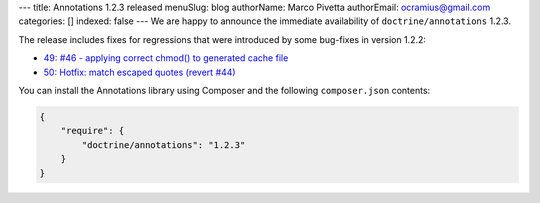 ---
title: Annotations 1.2.3 released
menuSlug: blog
authorName: Marco Pivetta
authorEmail: ocramius@gmail.com
categories: []
indexed: false
---
We are happy to announce the immediate availability of ``doctrine/annotations`` 1.2.3.

The release includes fixes for regressions that were introduced by some bug-fixes
in version 1.2.2:

- `49: #46 - applying correct chmod() to generated cache file <https://github.com/doctrine/annotations/pull/49>`_
- `50: Hotfix: match escaped quotes (revert #44) <https://github.com/doctrine/annotations/pull/50>`_

You can install the Annotations library using Composer and the following ``composer.json``
contents:

.. code-block:: json

  {
      "require": {
          "doctrine/annotations": "1.2.3"
      }
  }
